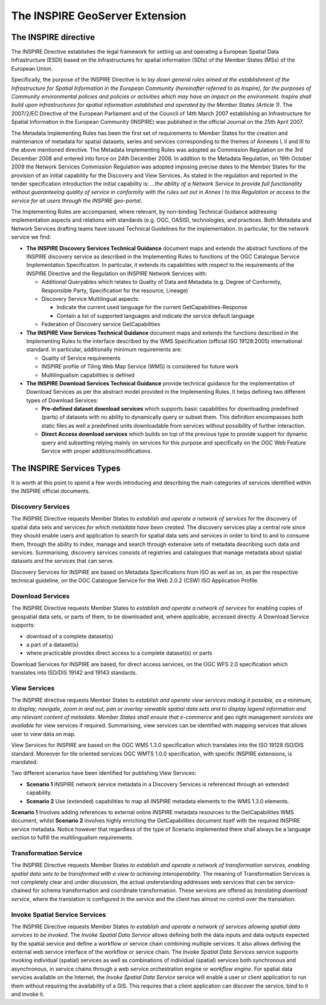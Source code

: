.. module:: inspire.inspire_ext

.. _inspire.inspire_ext:


The INSPIRE GeoServer Extension
-------------------------------

The INSPIRE directive
^^^^^^^^^^^^^^^^^^^^^

The INSPIRE Directive establishes the legal framework for setting up and operating a European Spatial Data Infrastructure (ESDI) based on the infrastructures for spatial information (SDIs) of the Member States (MSs) of the European Union. 

Specifically, the purpose of the INSPIRE Directive is to *lay down general rules aimed at the establishment of the Infrastructure for Spatial Information in the European Community (hereinafter referred to as Inspire), for the purposes of Community environmental policies and policies or activities which may have an impact on the environment. Inspire shall build upon infrastructures for spatial information established and operated by the Member States (Article 1)*.
The 2007/2/EC Directive of the European Parliament and of the Council of 14th March 2007 establishing an Infrastructure for Spatial Information in the European Community (INSPIRE) was published in the official Journal on the 25th April 2007. 

The Metadata Implementing Rules has been the first set of requirements to Member States for the creation and maintenance of metadata for spatial datasets, series and services corresponding to the themes of Annexes I, II and III to the above mentioned directive. The Metadata Implementing Rules was adopted as Commission Regulation on the 3rd December 2008 and entered into force on 24th December 2008.
In addition to the Metadata Regulation, on 19th October 2009 the Network Services Commission Regulation was adopted imposing precise dates to the Member States for the provision of an initial capability for the Discovery and View Services. As stated in the regulation and reported in the tender specification introduction the initial capability is: *...the ability of a Network Service to provide full functionality without guaranteeing quality of service in conformity with the rules set out in Annex I to this Regulation or access to the service for all users through the INSPIRE geo-portal*.

The Implementing Rules are accompanied, where relevant, by non-binding Technical Guidance addressing implementation aspects and relations with standards (e.g. OGC, OASIS), technologies, and practices.
Both Metadata and Network Services drafting teams have issued Technical Guidelines for the implementation. In particular, for the network service we find:

* **The INSPIRE Discovery Services Technical Guidance** document maps and extends the abstract functions of the INSPIRE discovery service as described in the Implementing Rules to functions of the OGC Catalogue Service Implementation Specification. In particular, it extends its capabilities with respect to the requirements of the INSPIRE Directive and the Regulation on INSPIRE Network Services with:
  
  * Additional Queryables which relates to Quality of Data and Metadata (e.g. Degree of Conformity, Responsible Party, Specification for the resource, Lineage)
  
  * Discovery Service Multilingual aspects:
  
    * Indicate the current used language for the current GetCapabilities-Response
    
    * Contain a list of supported languages and indicate the service default language
  
  * Federation of Discovery service GetCapabilities 
 
* **The INSPIRE View Services Technical Guidance** document maps and extends the functions described in the Implementing Rules to the interface described by the WMS Specification (official ISO 19128:2005) international standard. In particular, additionally minimum requirements are: 

  * Quality of Service requirements 
  
  * INSPIRE profile of Tiling Web Map Service (WMS) is considered for future work 
  
  * Multilingualism capabilities is defined
  
  
* **The INSPIRE Download Services Technical Guidance**  provide technical guidance for the implementation of Download Services as per the abstract model provided in the Implementing Rules. It helps defining two different types of Download Services:
  
  * **Pre-defined dataset download services** which supports basic capabilities for downloading predefined (parts) of datasets with no ability to dynamically query or subset them. This definition encompasses both static files as well a predefined units downloadable from services without possibility of further interaction.
  * **Direct Access download services** which builds on top of the previous type to provide support for dynamic query and subsetting relying mainly on services for this purpose and specifically on the OGC Web Feature Service with proper additions/modifications.
  
.. figure:: img/inspire1.png
   :align: center  
  
The INSPIRE Services Types
^^^^^^^^^^^^^^^^^^^^^^^^^^
It is worth at this point to spend a few words introducing and describing the main categories of services identified within the INSPIRE official documents.

Discovery Services 
==================

The INSPIRE Directive requests Member States to *establish and operate a network of services* for the discovery of spatial data sets and  services *for which metadata have been created*. The discovery services play a central role since they should enable users and application to search for spatial data sets  and services in order to bind to and to consume them, through the ability to index, manage and search through extensive sets of metadata describing such data and services. Summarising, discovery services consists of registries and catalogues that manage metadata about spatial datasets and the services that can serve.

Discovery Services for INSPIRE are based on Metadata Specifications from ISO as well as on, as per the respective technical guideline, on the OGC Catalogue Service for the Web 2.0.2 (CSW) ISO Application Profile.

Download Services 
=================

The INSPIRE Directive requests Member States to *establish and operate a network of services* for enabling copies of geospatial data sets, or parts of them, to be downloaded and, where applicable, accessed directly. 
A Download Service supports:

* download of a complete dataset(s)
* a part of a dataset(s)
* where practicable provides direct access to a complete dataset(s) or parts

Download Services for INSPIRE are based, for direct access services, on the OGC WFS 2.0 specification which translates into ISO/DIS 19142 and 19143 standards.

View Services 
=============

The INSPIRE directive requests Member States to *establish and operate view services making it possible, as a minimum, to display, navigate, zoom in and out, pan or overlay viewable spatial data sets and to display legend information and any relevant content of metadata*. *Member States shall ensure that e-commerce* and geo right management *services are available* for view services if required. Summarising, view services can be identified with mapping services that allows user to *view* data on map.

View Services for INSPIRE are based on the OGC WMS 1.3.0 specification which translates into the ISO 19128 ISO/DIS standard. Moreover for tile oriented services OGC WMTS 1.0.0 specification, with specific INSPIRE extensions, is mandated.

Two different scenarios have been identified for publishing View Services:

* **Scenario 1** INSPIRE network service metadata in a Discovery Services is referenced through an extended capability.
* **Scenario 2** Use (extended) capabilities to map all INSPIRE metadata elements to the WMS 1.3.0 elements.

**Scenario 1** Involves adding references to external online INSPIRE metadata resources to the GetCapabilities WMS document, whilst **Scenario 2** involves highly enriching the GetCapabilities document itself with the required INSPIRE service metadata. Notice however that regardless of the type of Scenario implemented there shall always be a language section to fulfill the multilingualism requirements.


Transformation Service 
======================

The INSPIRE Directive requests Member States *to establish and operate a network of transformation 
services, enabling spatial data sets to be transformed with a view to achieving interoperability*.  The meaning of Transformation Services is not completely clear and under discussion, the actual understanding addresses web services that can be service-chained for schema transformation and coordinate transformation. These services are offered as *translating download service*, where the translation is configured in the service and the client has almost no control over the translation.  


Invoke Spatial Service Services
===============================

The INSPIRE Directive requests Member States *to establish and operate a network of services allowing spatial data services to be invoked*. The *Invoke Spatial Data Service* allows defining both the data inputs and data outputs expected by the spatial service and define a workflow or service chain combining multiple services.  It also allows defining the external web service interface of the workflow or service chain. The *Invoke Spatial Data Services*  service supports invoking individual (spatial) services as well as combinations of individual (spatial) services both synchronous and asynchronous, in service chains through a web service orchestration engine or *workflow engine*.  For spatial data services available on the Internet, the *Invoke Spatial Data Service* service will enable a user or client application to run them without requiring the availability of a GIS.  This requires that a client application can discover the service, bind to it and invoke it.
